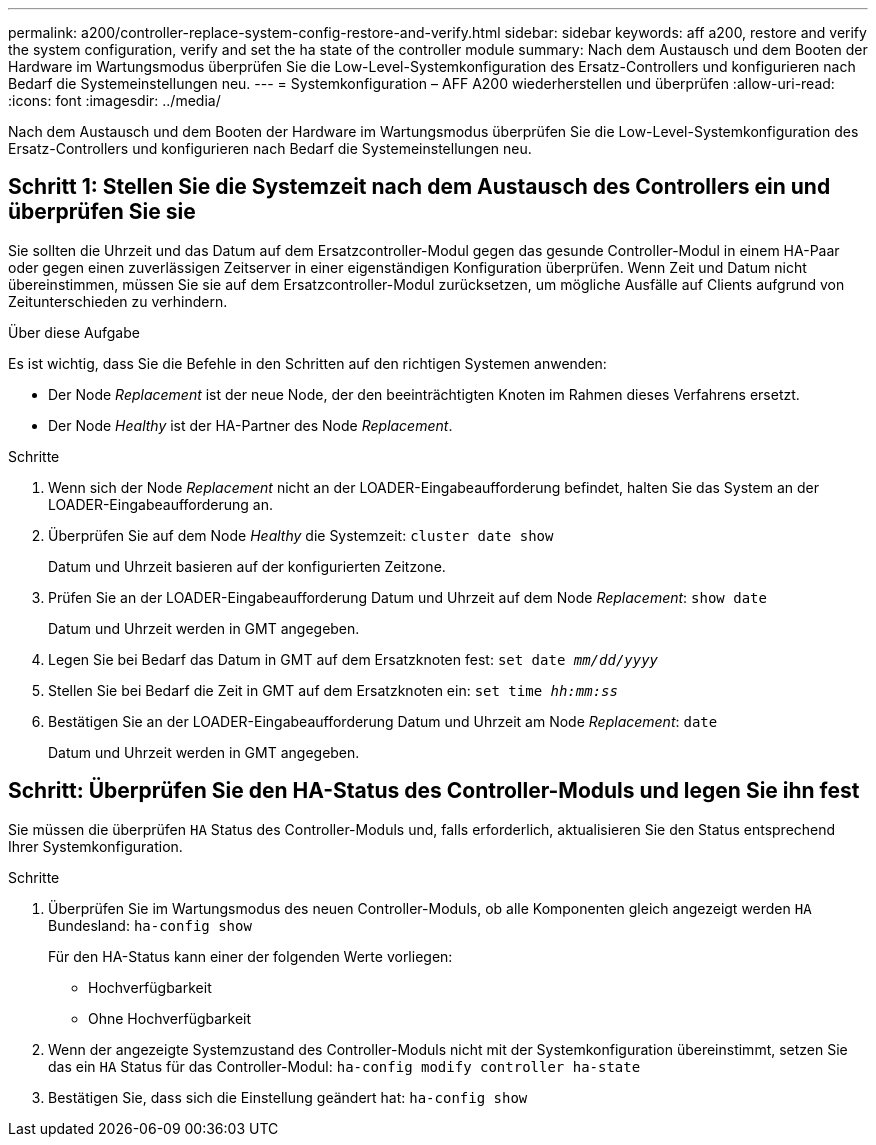 ---
permalink: a200/controller-replace-system-config-restore-and-verify.html 
sidebar: sidebar 
keywords: aff a200, restore and verify the system configuration, verify and set the ha state of the controller module 
summary: Nach dem Austausch und dem Booten der Hardware im Wartungsmodus überprüfen Sie die Low-Level-Systemkonfiguration des Ersatz-Controllers und konfigurieren nach Bedarf die Systemeinstellungen neu. 
---
= Systemkonfiguration – AFF A200 wiederherstellen und überprüfen
:allow-uri-read: 
:icons: font
:imagesdir: ../media/


[role="lead"]
Nach dem Austausch und dem Booten der Hardware im Wartungsmodus überprüfen Sie die Low-Level-Systemkonfiguration des Ersatz-Controllers und konfigurieren nach Bedarf die Systemeinstellungen neu.



== Schritt 1: Stellen Sie die Systemzeit nach dem Austausch des Controllers ein und überprüfen Sie sie

Sie sollten die Uhrzeit und das Datum auf dem Ersatzcontroller-Modul gegen das gesunde Controller-Modul in einem HA-Paar oder gegen einen zuverlässigen Zeitserver in einer eigenständigen Konfiguration überprüfen. Wenn Zeit und Datum nicht übereinstimmen, müssen Sie sie auf dem Ersatzcontroller-Modul zurücksetzen, um mögliche Ausfälle auf Clients aufgrund von Zeitunterschieden zu verhindern.

.Über diese Aufgabe
Es ist wichtig, dass Sie die Befehle in den Schritten auf den richtigen Systemen anwenden:

* Der Node _Replacement_ ist der neue Node, der den beeinträchtigten Knoten im Rahmen dieses Verfahrens ersetzt.
* Der Node _Healthy_ ist der HA-Partner des Node _Replacement_.


.Schritte
. Wenn sich der Node _Replacement_ nicht an der LOADER-Eingabeaufforderung befindet, halten Sie das System an der LOADER-Eingabeaufforderung an.
. Überprüfen Sie auf dem Node _Healthy_ die Systemzeit: `cluster date show`
+
Datum und Uhrzeit basieren auf der konfigurierten Zeitzone.

. Prüfen Sie an der LOADER-Eingabeaufforderung Datum und Uhrzeit auf dem Node _Replacement_: `show date`
+
Datum und Uhrzeit werden in GMT angegeben.

. Legen Sie bei Bedarf das Datum in GMT auf dem Ersatzknoten fest: `set date _mm/dd/yyyy_`
. Stellen Sie bei Bedarf die Zeit in GMT auf dem Ersatzknoten ein: `set time _hh:mm:ss_`
. Bestätigen Sie an der LOADER-Eingabeaufforderung Datum und Uhrzeit am Node _Replacement_: `date`
+
Datum und Uhrzeit werden in GMT angegeben.





== Schritt: Überprüfen Sie den HA-Status des Controller-Moduls und legen Sie ihn fest

Sie müssen die überprüfen `HA` Status des Controller-Moduls und, falls erforderlich, aktualisieren Sie den Status entsprechend Ihrer Systemkonfiguration.

.Schritte
. Überprüfen Sie im Wartungsmodus des neuen Controller-Moduls, ob alle Komponenten gleich angezeigt werden `HA` Bundesland: `ha-config show`
+
Für den HA-Status kann einer der folgenden Werte vorliegen:

+
** Hochverfügbarkeit
** Ohne Hochverfügbarkeit


. Wenn der angezeigte Systemzustand des Controller-Moduls nicht mit der Systemkonfiguration übereinstimmt, setzen Sie das ein `HA` Status für das Controller-Modul: `ha-config modify controller ha-state`
. Bestätigen Sie, dass sich die Einstellung geändert hat: `ha-config show`

